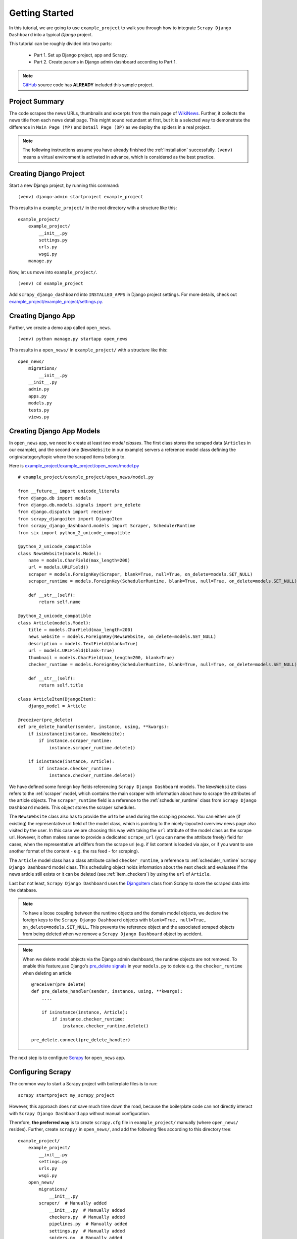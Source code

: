 .. _getting_started:

===============
Getting Started
===============

In this tutorial, we are going to use ``example_project`` to walk you through how to integrate ``Scrapy Django Dashboard`` into a typical `Django` project.

This tutorial can be roughly divided into two parts: 

  * Part 1. Set up Django project, app and Scrapy.
  * Part 2. Create params in Django admin dashboard according to Part 1.

.. Note::
    GitHub_ source code has **ALREADY** included this sample project.


.. _project_summary:

Project Summary
---------------

The code scrapes the news URLs, thumbnails and excerpts from the main page of WikiNews_. Further, it collects the news title from each news detail page. This might sound redundant at first, but it is a selected way to demonstrate the difference in ``Main Page (MP)`` and ``Detail Page (DP)`` as we deploy the spiders in a real project. 

.. Note::
  The following instructions assume you have already finished the :ref:`installation` successfully. ``(venv)`` means a virtual environment is activated in advance, which is considered as the best practice.


.. _creating_django_project:

Creating Django Project 
-----------------------

Start a new Django project, by running this command: ::

    (venv) django-admin startproject example_project

This results in a ``example_project/`` in the root directory with a structure like this: ::

    example_project/  
        example_project/
            __init__.py  
            settings.py  
            urls.py  
            wsgi.py  
        manage.py  

Now, let us move into ``example_project/``. ::

    (venv) cd example_project

Add ``scrapy_django_dashboard`` into ``INSTALLED_APPS`` in Django project settings. For more details, check out `example_project/example_project/settings.py`_.  


.. _creating_django_app:

Creating Django App
-------------------

Further, we create a demo app called ``open_news``. ::

    (venv) python manage.py startapp open_news

This results in a ``open_news/`` in ``example_project/`` with a structure like this: ::

    open_news/  
        migrations/
            __init__.py
        __init__.py  
        admin.py
        apps.py
        models.py
        tests.py
        views.py


.. _creating_django_app_models:

Creating Django App Models
--------------------------

In ``open_news`` app, we need to create at least *two model classes*. The first class stores the scraped data (``Articles`` in our example), and the second one (``NewsWebsite`` in our example) servers a reference model class defining the origin/category/topic where the scraped items belong to. 

Here is `example_project/example_project/open_news/model.py`_ ::

  # example_project/example_project/open_news/model.py

  from __future__ import unicode_literals
  from django.db import models
  from django.db.models.signals import pre_delete
  from django.dispatch import receiver
  from scrapy_djangoitem import DjangoItem
  from scrapy_django_dashboard.models import Scraper, SchedulerRuntime
  from six import python_2_unicode_compatible

  @python_2_unicode_compatible
  class NewsWebsite(models.Model):
      name = models.CharField(max_length=200)
      url = models.URLField()
      scraper = models.ForeignKey(Scraper, blank=True, null=True, on_delete=models.SET_NULL)
      scraper_runtime = models.ForeignKey(SchedulerRuntime, blank=True, null=True, on_delete=models.SET_NULL)
      
      def __str__(self):
          return self.name

  @python_2_unicode_compatible
  class Article(models.Model):
      title = models.CharField(max_length=200)
      news_website = models.ForeignKey(NewsWebsite, on_delete=models.SET_NULL)  
      description = models.TextField(blank=True)
      url = models.URLField(blank=True)
      thumbnail = models.CharField(max_length=200, blank=True)
      checker_runtime = models.ForeignKey(SchedulerRuntime, blank=True, null=True, on_delete=models.SET_NULL)
      
      def __str__(self):
          return self.title

  class ArticleItem(DjangoItem):
      django_model = Article

  @receiver(pre_delete)
  def pre_delete_handler(sender, instance, using, **kwargs):
      if isinstance(instance, NewsWebsite):
          if instance.scraper_runtime:
              instance.scraper_runtime.delete()
    
      if isinstance(instance, Article):
          if instance.checker_runtime:
              instance.checker_runtime.delete()

We have defined some foreign key fields referencing ``Scrapy Django Dashboard`` models. The ``NewsWebsite`` class refers to the :ref:`scraper` model, which contains the main scraper with information about how to scrape the attributes of the article objects. The ``scraper_runtime`` field is a reference to the :ref:`scheduler_runtime` class from ``Scrapy Django Dashboard`` models. This object stores the scraper schedules. 

The ``NewsWebsite`` class also has to provide the url to be used during the scraping process. You can either use (if existing) the representative url field of the model class, which is pointing to the nicely-layouted overview news page also visited by the user. In this case we are choosing this way with taking the ``url`` attribute of the model class as the scrape url. However, it often makes sense to provide a dedicated ``scrape_url`` (you can name the attribute freely) field for cases, when the representative url differs from the scrape url (e.g. if list content is loaded via ajax, or if you want to use another format of the content - e.g. the rss feed - for scraping).

The ``Article`` model class has a class attribute called ``checker_runtime``, a reference to :ref:`scheduler_runtime` ``Scrapy Django Dashboard`` model class. This scheduling object holds information about the next check and evaluates if the news article still exists or it can be deleted (see :ref:`item_checkers`) by using the ``url`` of ``Article``.

Last but not least, ``Scrapy Django Dashboard`` uses the DjangoItem_ class from Scrapy to store the scraped data into the database.

.. note::

   To have a loose coupling between the runtime objects and the domain model objects, we declare the foreign keys to the ``Scrapy Django Dashboard`` objects with ``blank=True, null=True, on_delete=models.SET_NULL``. This prevents the reference object and the associated scraped objects from being deleted when we remove a ``Scrapy Django Dashboard`` object by accident.

.. note::

  When we delete model objects via the Django admin dashboard, the runtime objects are not removed. To enable this feature,use Django's `pre_delete signals <https://docs.djangoproject.com/en/dev/topics/db/models/#overriding-model-methods>`_ in your ``models.py`` to delete e.g. the ``checker_runtime`` when deleting an article ::

    @receiver(pre_delete)
    def pre_delete_handler(sender, instance, using, **kwargs):
        ....
        
        if isinstance(instance, Article):
            if instance.checker_runtime:
                instance.checker_runtime.delete()
                
    pre_delete.connect(pre_delete_handler)


The next step is to configure Scrapy_ for ``open_news`` app.


.. _configuring_scrapy:

Configuring Scrapy
------------------

The common way to start a Scrapy project with boilerplate files is to run: ::

  scrapy startproject my_scrapy_project

However, this approach does not save much time down the road, because the boilerplate code can not directly interact with ``Scrapy Django Dashboard`` app without manual configuration.

Therefore, **the preferred way** is to create ``scrapy.cfg`` file in ``example_project/`` manually (where ``open_news/`` resides). Further, create ``scrapy/`` in ``open_news/``, and add the following files according to this directory tree: ::

    example_project/  
        example_project/
            __init__.py  
            settings.py  
            urls.py  
            wsgi.py 
        open_news/  
            migrations/
                __init__.py
            scraper/  # Manually added
                __init__.py  # Manually added
                checkers.py  # Manually added
                pipelines.py  # Manually added
                settings.py  # Manually added
                spiders.py  # Manually added
            __init__.py  
            admin.py
            apps.py
            models.py
            tasks.py  # Manually added
            tests.py
            views.py         
        manage.py
        scrapy.cfg  # Manually added
        
.. note::

  It is recommended to create a Scrapy project within the app of interest. To achieve this, create the necessary modules for the Scrapy project in a sub directory (named ``scraper``) of this app. 

Here is what `example_project/example_project/scrapy.cfg`_ looks like. Make changes for the app name and settings files accordingly. ::
 
  # example_project/example_project/scrapy.cfg

  # Define open_news app scrapy settings
  [settings]
  default = open_news.scraper.settings

  # Scrapy deployment using scrapyd
  [deploy:scrapyd1]
  url = http://localhost:6800/
  project = open_news

And this is the `example_project/example_project/open_news/scraper/settings.py`_. ::

  # example_project/example_project/open_news/scraper/settings.py

  from __future__ import unicode_literals
  import os, sys

  PROJECT_ROOT = os.path.abspath(os.path.dirname(__file__))
  os.environ.setdefault("DJANGO_SETTINGS_MODULE", "example_project.settings")
  sys.path.insert(0, os.path.join(PROJECT_ROOT, "../../..")) 

  MEDIA_ALLOW_REDIRECTS = True

  BOT_NAME = 'open_news'

  LOG_LEVEL = 'INFO'

  SPIDER_MODULES = [
    'scrapy_django_dashboard.spiders',
    'open_news.scraper',
  ]  

  USER_AGENT = 'Mozilla/5.0 (Windows NT 10.0; Win64; x64) AppleWebKit/537.36 (KHTML, like Gecko) Chrome/79.0.3945.130 Safari/537.36'

  ITEM_PIPELINES = {
    'scrapy_django_dashboard.pipelines.DjangoImagesPipeline': 200,
    'scrapy_django_dashboard.pipelines.ValidationPipeline': 400,
    'open_news.scraper.pipelines.DjangoWriterPipeline': 800,
  }

  IMAGES_STORE = os.path.join(PROJECT_ROOT, '../thumbnails')
  IMAGES_THUMBS = {
    'medium': (50, 50),
    'small': (25, 25),
  }

  DSCRAPER_IMAGES_STORE_FORMAT = 'ALL'
  DSCRAPER_LOG_ENABLED = True
  DSCRAPER_LOG_LEVEL = 'ERROR'
  DSCRAPER_LOG_LIMIT = 5

.. note::

  Refer to GitHub for more comments on ``open_news/scraper/settings.py``.

The ``SPIDER_MODULES`` is a list of the spider modules of ``Scrapy Django Dashboard`` app and ``scraper`` package where Scrapy will look for spiders. In ``ITEM_PIPELINES``, ``scrapy_django_dashboard.pipelines.DjangoImagesPipeline``, a sub-class of ``scrapy.pipelines.images.ImagesPipeline``, enables scraping image media files; ``scrapy_django_dashboard.pipelines.ValidationPipeline`` checks the mandatory attributes and prevents duplicate entries by examining the unique key (the url attribute in our example). 

.. note::

  To make Scrapy interact with Django objects, we need two static classes: one being a spider class, a sub-class of :ref:`django_spider`,  and the other being a Scrapy pipeline to save scraped items.


.. _creating_scrapy_spider:

Creating Scrapy Spider
----------------------

Our ``ArticleSpider``, a sub-class of :ref:`django_spider`, references itself to the domain model class ``NewsWebsite``. ::

  # example_project/example_project/open_news/scraper/spiders.py

  from __future__ import unicode_literals
  from scrapy_django_dashboard.spiders.django_spider import DjangoSpider
  from open_news.models import NewsWebsite, Article, ArticleItem

  class ArticleSpider(DjangoSpider):
      
      name = 'article_spider'

      def __init__(self, *args, **kwargs):
          self._set_ref_object(NewsWebsite, **kwargs)
          self.scraper = self.ref_object.scraper
          self.scrape_url = self.ref_object.url
          self.scheduler_runtime = self.ref_object.scraper_runtime
          self.scraped_obj_class = Article
          self.scraped_obj_item_class = ArticleItem
          super(ArticleSpider, self).__init__(self, *args, **kwargs)


.. _creating_scrapy_pipeline:

Creating Scrapy Pipeline
------------------------

``Scrapy Django Dashboard`` allows additional attributes added to the scraped items by requiring custom item pipelines. ::

  # example_project/open_news/scraper/pipelines.py

  from __future__ import unicode_literals
  from builtins import str
  from builtins import object
  import logging
  from django.db.utils import IntegrityError
  from scrapy.exceptions import DropItem
  from scrapy_django_dashboard.models import SchedulerRuntime

  class DjangoWriterPipeline(object):
      
      def process_item(self, item, spider):
          if spider.conf['DO_ACTION']:
              try:
                  item['news_website'] = spider.ref_object
                  
                  checker_rt = SchedulerRuntime(runtime_type='C')
                  checker_rt.save()
                  item['checker_runtime'] = checker_rt
                  
                  item.save()
                  spider.action_successful = True
                  spider.struct_log("{cs}Item {id} saved to Django DB.{ce}".format(
                      id=item._dds_id_str,
                      cs=spider.bcolors['OK'],
                      ce=spider.bcolors['ENDC']))
                      
              except IntegrityError as e:
                  spider.log(str(e), logging.ERROR)
                  raise DropItem("Missing attribute.")
                  
          return item

???
The things you always have to do here is adding the reference object to the scraped item class and - if you
are using checker functionality - create the runtime object for the checker. You also have to set the
``action_successful`` attribute of the spider, which is used internally when the spider is closed.
???


.. _database_migration_authorization:

Database Migration & Authorization
----------------------------------

Now, we head back to ``example_project/`` (where ``manage.py`` resides). When dealing a custom app (``open_news`` in our example), we need make database migrations: ::

  (venv) python manage.py makemigrations open_news
  (venv) python migrate

This creates a SQLite database file in ``example_project/open_news/``, called ``open_news.db``. Feel free to change db location by changing ``example_project/example_project/settings.py`` as needed.

We also need an account to log into Django admin dashboard. ::

  (venv) python manage.py createsuperuser

Fill out username, email and password. Next, power up the development server and load Django admin page. ::

  (venv) python manage.py runserver

The default admin page should be ``http://localhost:8000/admin``.

.. note::
  The following shows how to configure in Django admin dashboard.


.. _defining_item_object_class:

Defining Item Object Class
--------------------------

Now, log into Django admin dashboard, it should look similar to this:

.. image:: images/screenshot_django_admin_overview.png

Before being able to create scrapers in Django Dynamic Scraper you have to define which parts of the Django
model class you defined above should be filled by your scraper. This is done via creating a new 
:ref:`scraped_obj_class` in your Django admin interface and then adding several :ref:`scraped_obj_attr` 
datasets to it, which is done inline in the form for the :ref:`scraped_obj_class`. All attributes for the
object class which are marked as to be saved to the database have to be named like the attributes in your 
model class to be scraped. In our open news example
we want the title, the description, and the url of an Article to be scraped, so we add these attributes with
the corresponding names to the scraped obj class.

The reason why we are redefining these attributes here, is that we can later define x_path elements for each
of theses attributes dynamically in the scrapers we want to create. When Django Dynamic Scraper
is scraping items, the **general workflow of the scraping process** is as follows:

* The DDS scraper is scraping base elements from the overview page of items beeing scraped, with each base
  element encapsulating an item summary, e.g. in our open news example an article summary containing the
  title of the article, a screenshot and a short description. The encapsuling html tag often is a ``div``,
  but could also be a ``td`` tag or something else.
* If provided the DDS scraper is then scraping the url from this item summary block leading to a detail page of the
  item providing more information to scrape
* All the real item attributes (like a title, a description, a date or an image) are then scraped either from 
  within the item summary block on the overview page or from a detail page of the item. This can be defined later
  when creating the scraper itself.

To define which of the scraped obj attributes are just simple standard attributes to be scraped, which one
is the base attribute (this is a bit of an artificial construct) and which one eventually is a url to be followed
later, we have to choose an attribute type for each attribute defined. There is a choice between the following
types (taken from ``dynamic_scraper.models.ScrapedObjAttr``)::

  ATTR_TYPE_CHOICES = (
      ('S', 'STANDARD'),
      ('T', 'STANDARD (UPDATE)'),
      ('B', 'BASE'),
      ('U', 'DETAIL_PAGE_URL'),
      ('I', 'IMAGE'),
  )

``STANDARD``, ``BASE`` and ``DETAIL_PAGE_URL`` should be clear by now, ``STANDARD (UPDATE)`` behaves like ``STANDARD``, 
but these attributes are updated with the new values if the item is already in the DB. ``IMAGE`` represents attributes which will 
hold images or screenshots. So for our open news example we define a base attribute called 'base' with 
type ``BASE``, two standard elements 'title' and 'description' with type ``STANDARD`` 
and a url field called 'url' with type ``DETAIL_PAGE_URL``. Your definition form for your scraped obj class 
should look similar to the screenshot below:

.. image:: images/screenshot_django-admin_add_scraped_obj_class.png

To prevent double entries in the DB you also have to set one or more object attributes of type ``STANDARD`` or 
``DETAIL_PAGE_URL`` as ``ID Fields``. If you provide a ``DETAIL_PAGE_URL`` for your object scraping, it is often a
good idea to use this also as an ``ID Field``, since the different URLs for different objects should be unique by
definition in most cases. Using a single ``DETAIL_PAGE_URL`` ID field is also prerequisite if you want to use the
checker functionality (see: :ref:`item_checkers`) of DDS for dynamically detecting and deleting items not existing
any more.

Also note that these ``ID Fields`` just provide unique identification of an object for within the scraping process. In your
model class defined in the chapter above you can use other ID fields or simply use a classic numerical auto-incremented
ID provided by your database.

.. note::
   If you define an attribute as ``STANDARD (UPDATE)`` attribute and your scraper reads the value for this attribute from the detail page
   of the item, your scraping process requires **much more page requests**, because the scraper has to look at all the detail pages
   even for items already in the DB to compare the values. If you don't use the update functionality, use the simple ``STANDARD``
   attribute instead!

.. note::
   The ``order`` attribute for the different object attributes is just for convenience and determines the
   order of the attributes when used for defining ``XPaths`` in your scrapers. Use 10-based or 100-based steps
   for easier resorting (e.g. '100', '200', '300', ...).


Defining your scrapers
======================

General structure of a scraper
------------------------------

Scrapers for Django Dynamic Scraper are also defined in the Django admin interface. You first have to give the
scraper a name and select the associated :ref:`scraped_obj_class`. In our open news example we call the scraper
'Wikinews Scraper' and select the :ref:`scraped_obj_class` named 'Article' defined above.

The main part of defining a scraper in DDS is to create several scraper elements, each connected to a 
:ref:`scraped_obj_attr` from the selected :ref:`scraped_obj_class`. Each scraper element define how to extract 
the data for the specific :ref:`scraped_obj_attr` by following the main concepts of Scrapy_ for scraping
data from websites. In the fields named 'x_path' and 'reg_exp' an XPath and (optionally) a regular expression
is defined to extract the data from the page, following Scrapy's concept of 
`XPathSelectors <http://readthedocs.org/docs/scrapy/en/latest/topics/selectors.html>`_. The 'request_page_type'
select box tells the scraper if the data for the object attibute for the scraper element should be extracted
from the overview page or a detail page of the specific item. For every chosen page type here you have to define a
corresponding request page type in the admin form above. The fields 'processors' and 'processors_ctxt' are
used to define output processors for your scraped data like they are defined in Scrapy's
`Item Loader section <http://readthedocs.org/docs/scrapy/en/latest/topics/loaders.html>`_.
You can use these processors e.g. to add a string to your scraped data or to bring a scraped date in a
common format. More on this later. Finally, the 'mandatory' check box is indicating whether the data
scraped by the scraper element is a necessary field. If you define a scraper element as necessary and no
data could be scraped for this element the item will be dropped. You always have to keep attributes
mandatory if the corresponding attributes of your domain model class are mandatory fields, otherwise the 
scraped item can't be saved in the DB.

For the moment, keep the ``status`` to ``MANUAL`` to run the spider via the command line during this tutorial.
Later you will change it to ``ACTIVE``. 

Creating the scraper of our open news example
---------------------------------------------

Let's use the information above in the context of our Wikinews_ example. Below you see a screenshot of an
html code extract from the Wikinews_ overview page like it is displayed by the developer tools in Google's 
Chrome browser:
 
.. image:: images/screenshot_wikinews_overview_page_source.png

The next screenshot is from a news article detail page:

.. image:: images/screenshot_wikinews_detail_page_source.png

We will use these code snippets in our examples.

.. note::
  If you don't want to manually create the necessary DB objects for the example project, you can also run
  ``python manage.py loaddata open_news/open_news_dds_[DDS_VERSION].json`` from within the ``example_project`` 
  directory in your favorite shell to have all the objects necessary for the example created automatically.
  Use the file closest to the current DDS version. If you run into problems start installing the fitting
  DDS version for the fixture, then update the DDS version and apply the latest Django migrations.
  
.. note::
   The WikiNews site changes its code from time to time. I will try to update the example code and text in the
   docs, but I won't keep pace with the screenshots so they can differ slightly compared to the real world example.

1. First we have to define a base 
scraper element to get the enclosing DOM elements for news item
summaries. On the Wikinews_ overview page all news summaries are enclosed by ``<td>`` tags with a class
called 'l_box', so ``//td[@class="l_box"]`` should do the trick. We leave the rest of the field for the 
scraper element on default.

2. It is not necessary but just for the purpose of this example let's scrape the title of a news article
from the article detail page. On an article detail page the headline of the article is enclosed by a
``<h1>`` tag with an id named 'firstHeading'. So ``//h1[@id="firstHeading"]/text()`` should give us the headline.
Since we want to scrape from the detail page, we have to activate the 'from_detail_page' check box.

3. All the standard elements we want to scrape from the overview page are defined relative to the
base element. Therefore keep in mind to leave the trailing double slashes of XPath definitions.
We scrape the short description of a news item from within a ``<span>`` tag with a class named 'l_summary'.
So the XPath is ``p/span[@class="l_summary"]/text()``.

4. And finally the url can be scraped via the XPath ``span[@class="l_title"]/a/@href``. Since we only scrape 
the path of our url with this XPath and not the domain, we have to use a processor for the first time to complete
the url. For this purpose there is a predefined processor called 'pre_url'. You can find more predefined
processors in the ``dynamic_scraper.utils.processors`` module - see :ref:`processors` for processor reference - 'pre_url' is simply doing what we want,
namely adding a base url string to the scraped string. To use a processor, just write the function name
in the processor field. Processors can be given some extra information via the processors_ctxt field.
In our case we need the spefic base url our scraped string should be appended to. Processor context
information is provided in a dictionary like form: ``'processor_name': 'context'``, in our case:
``'pre_url': 'http://en.wikinews.org'``. Together with our scraped string this will create
the complete url.

.. image:: images/screenshot_django-admin_scraper_1.png
.. image:: images/screenshot_django-admin_scraper_2.png

This completes the xpath definitions for our scraper. The form you have filled out should look similar to the screenshot above 
(which is broken down to two rows due to space issues).

.. note::
   You can also **scrape** attributes of your object **from outside the base element** by using the ``..`` notation
   in your XPath expressions to get to the parent nodes!

.. note::
   Starting with ``DDS v.0.8.11`` you can build your **detail page URLs** with
   placeholders for **main page attributes** in the form of ``{ATTRIBUTE_NAME}``, see :ref:`attribute_placeholders` for further reference.


.. _adding_request_page_types:

Adding corresponding request page types
---------------------------------------

For all page types you used for your ``ScraperElemes`` you have to define corresponding ``RequestPageType`` objects
in the ``Scraper`` admin form. There has to be exactly one main page and 0-25 detail page type objects.

.. image:: images/screenshot_django-admin_request_page_type_example.png

Within the ``RequestPageType`` object you can define request settings like the content type (``HTML``, ``XML``,...),
the request method (``GET`` or ``POST``) and others for the specific page type. With this it is e.g. possible to 
scrape HTML content from all the main pages and ``JSON`` content from the followed detail pages. For more information
on this have a look at the :ref:`advanced_request_options` section.

Create the domain entity reference object (NewsWebsite) for our open news example
---------------------------------------------------------------------------------

Now - finally - we are just one step away of having all objects created in our Django admin.
The last dataset we have to add is the reference object of our domain, meaning a ``NewsWebsite``
object for the Wikinews Website.

To do this open the NewsWebsite form in the Django admin, give the object a meaningful name ('Wikinews'),
assign the scraper and create an empty :ref:`scheduler_runtime` object with ``SCRAPER`` as your
``runtime_type``. 

.. image:: images/screenshot_django-admin_add_domain_ref_object.png

.. _running_scrapers:

Running/Testing your scraper
============================

You can run/test spiders created with Django Dynamic Scraper from the command line similar to how you would run your
normal Scrapy spiders, but with some additional arguments given. The syntax of the DDS spider run command is
as following::

  scrapy crawl [--output=FILE --output-format=FORMAT] SPIDERNAME -a id=REF_OBJECT_ID 
                          [-a do_action=(yes|no) -a run_type=(TASK|SHELL) 
                          -a max_items_read={Int} -a max_items_save={Int}
                          -a max_pages_read={Int}
                          -a start_page=PAGE -a end_page=PAGE
                          -a output_num_mp_response_bodies={Int} -a output_num_dp_response_bodies={Int} ]
  
* With ``-a id=REF_OBJECT_ID`` you provide the ID of the reference object items should be scraped for,
  in our example case that would be the Wikinews ``NewsWebsite`` object, probably with ID 1 if you haven't
  added other objects before. This argument is mandatory.
  
* By default, items scraped from the command line are not saved in the DB. If you want this to happen,
  you have to provide ``-a do_action=yes``.
  
* With ``-a run_type=(TASK|SHELL)`` you can simulate task based scraper runs invoked from the 
  command line. This can be useful for testing, just leave this argument for now.

* With ``-a max_items_read={Int}`` and ``-a max_items_save={Int}`` you can override the scraper settings for these
  params.

* With ``-a max_pages_read={Int}`` you can limit the number of pages read when using pagination

* With ``-a start_page=PAGE`` and/or ``-a end_page=PAGE`` it is possible to set a start and/or end page

* With ``-a output_num_mp_response_bodies={Int}`` and ``-a output_num_dp_response_bodies={Int}`` you can log
  the complete response body content of the {Int} first main/detail page responses to the screen for debugging
  (beginnings/endings are marked with a unique string in the form ``RP_MP_{num}_START`` for using full-text
  search for orientation)

* If you don't want your output saved to the Django DB but to a custom file you can use Scrapy's build-in 
  output options ``--output=FILE`` and ``--output-format=FORMAT`` to scrape items into a file. Use this without 
  setting the ``-a do_action=yes`` parameter! 

So, to invoke our Wikinews scraper, we have the following command::

  scrapy crawl article_spider -a id=1 -a do_action=yes
  

If you have done everything correctly (which would be a bit unlikely for the first run after so many single steps,
but just in theory... :-)), you should get some output similar to the following, of course with other 
headlines: 

.. image:: images/screenshot_scrapy_run_command_line.png

In your Django admin interface you should now see the scraped articles listed on the article overview page:

.. image:: images/screenshot_django-admin_articles_after_scraping.png

Phew.

Your first scraper with Django Dynamic Scraper is working. Not so bad! If you do a second run and there
haven't been any new bugs added to the DDS source code in the meantime, no extra article objects should be added
to the DB. If you try again later when some news articles changed on the Wikinews overview page, the new
articles should be added to the DB. 


.. _GitHub: https://github.com/0xboz/scrapy_django_dashboard
.. _Scrapy: http://www.scrapy.org/
.. _Wikinews: http://en.wikinews.org/wiki/Main_Page

.. _`Django ORM <on_delete> by reading the documentation`: https://docs.djangoproject.com/en/3.0/ref/models/fields/#django.db.models.ForeignKey.on_delete
.. _`a simple script`: https://github.com/0xboz/install_pyenv_on_debian
.. _`example_project/example_project/settings.py`:  https://github.com/0xboz/scrapy_django_dashboard/blob/master/example_project/example_project/settings.py

.. _`example_project/example_project/scrapy.cfg`: https://github.com/0xboz/scrapy_django_dashboard/blob/master/example_project/scrapy.cfg
.. _`example_project/example_project/open_news/scraper/settings.py`: https://github.com/0xboz/scrapy_django_dashboard/blob/master/example_project/open_news/scraper/settings.py

.. _`example_project/example_project/open_news/model.py`: https://github.com/0xboz/scrapy_django_dashboard/blob/master/example_project/open_news/models.py

.. _DjangoItem: https://scrapy.readthedocs.org/en/latest/topics/djangoitem.html
